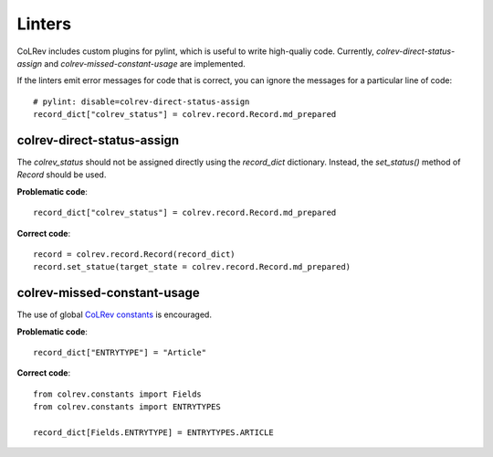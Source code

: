 Linters
====================================

CoLRev includes custom plugins for pylint, which is useful to write high-qualiy code. Currently, `colrev-direct-status-assign` and `colrev-missed-constant-usage` are implemented.

If the linters emit error messages for code that is correct, you can ignore the messages for a particular line of code::

   # pylint: disable=colrev-direct-status-assign
   record_dict["colrev_status"] = colrev.record.Record.md_prepared


colrev-direct-status-assign
----------------------------------

The `colrev_status` should not be assigned directly using the `record_dict` dictionary. Instead, the `set_status()` method of `Record` should be used.

**Problematic code**::

   record_dict["colrev_status"] = colrev.record.Record.md_prepared


**Correct code**::

   record = colrev.record.Record(record_dict)
   record.set_statue(target_state = colrev.record.Record.md_prepared)



colrev-missed-constant-usage
----------------------------------

The use of global `CoLRev constants <https://github.com/CoLRev-Environment/colrev/blob/main/colrev/constants.py>`_ is encouraged.

**Problematic code**::

   record_dict["ENTRYTYPE"] = "Article"

**Correct code**::

   from colrev.constants import Fields
   from colrev.constants import ENTRYTYPES

   record_dict[Fields.ENTRYTYPE] = ENTRYTYPES.ARTICLE
